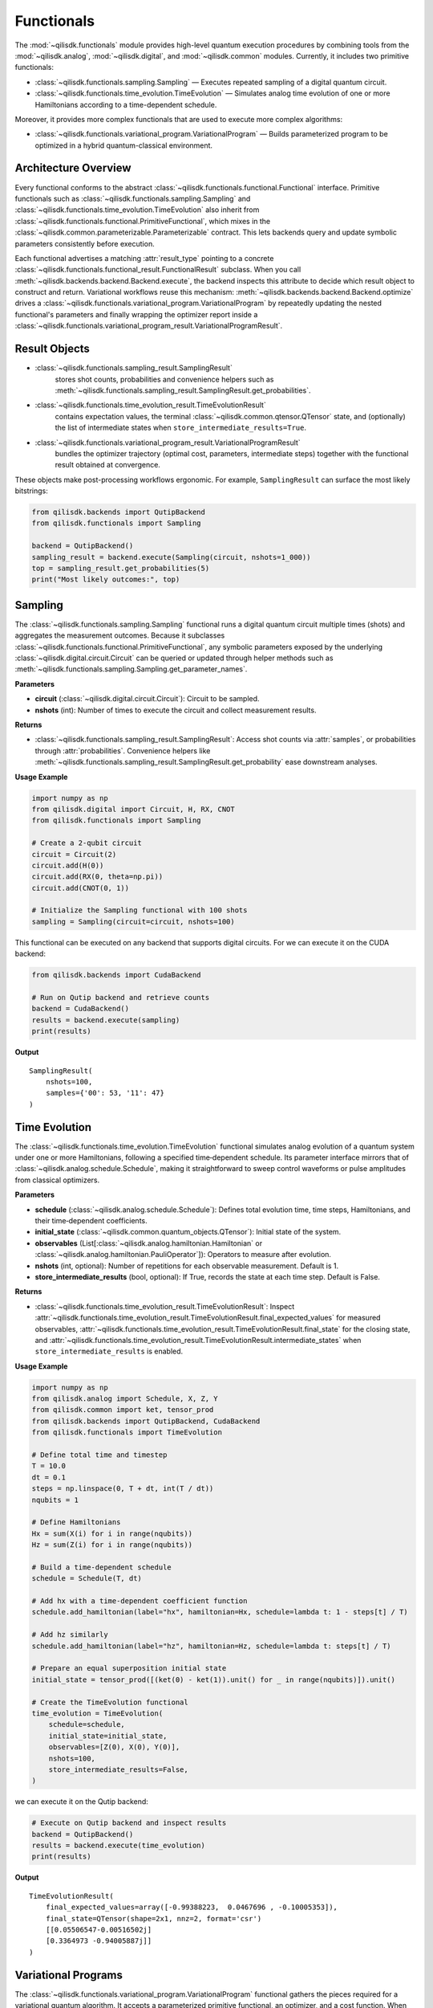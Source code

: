 Functionals
===========

The :mod:`~qilisdk.functionals` module provides high-level quantum execution procedures by combining tools from the
:mod:`~qilisdk.analog`, :mod:`~qilisdk.digital`, and :mod:`~qilisdk.common` modules. Currently, it includes two primitive functionals:

- :class:`~qilisdk.functionals.sampling.Sampling` — Executes repeated sampling of a digital quantum circuit.
- :class:`~qilisdk.functionals.time_evolution.TimeEvolution` — Simulates analog time evolution of one or more Hamiltonians according to a time-dependent schedule.

Moreover, it provides more complex functionals that are used to execute more complex algorithms:

- :class:`~qilisdk.functionals.variational_program.VariationalProgram` — Builds parameterized program to be optimized in a hybrid quantum-classical environment.

Architecture Overview
---------------------

Every functional conforms to the abstract :class:`~qilisdk.functionals.functional.Functional` interface. Primitive
functionals such as :class:`~qilisdk.functionals.sampling.Sampling` and
:class:`~qilisdk.functionals.time_evolution.TimeEvolution` also inherit from
:class:`~qilisdk.functionals.functional.PrimitiveFunctional`, which mixes in the
:class:`~qilisdk.common.parameterizable.Parameterizable` contract. This lets backends query and update symbolic
parameters consistently before execution.

Each functional advertises a matching :attr:`result_type` pointing to a concrete
:class:`~qilisdk.functionals.functional_result.FunctionalResult` subclass. When you call
:meth:`~qilisdk.backends.backend.Backend.execute`, the backend inspects this attribute to decide which result object to
construct and return. Variational workflows reuse this mechanism: :meth:`~qilisdk.backends.backend.Backend.optimize`
drives a :class:`~qilisdk.functionals.variational_program.VariationalProgram` by repeatedly updating the nested
functional's parameters and finally wrapping the optimizer report inside a
:class:`~qilisdk.functionals.variational_program_result.VariationalProgramResult`.

Result Objects
--------------

* :class:`~qilisdk.functionals.sampling_result.SamplingResult`
    stores shot counts, probabilities and convenience helpers such as
    :meth:`~qilisdk.functionals.sampling_result.SamplingResult.get_probabilities`.
* :class:`~qilisdk.functionals.time_evolution_result.TimeEvolutionResult`
    contains expectation values, the terminal :class:`~qilisdk.common.qtensor.QTensor` state, and (optionally) the list
    of intermediate states when ``store_intermediate_results=True``.
* :class:`~qilisdk.functionals.variational_program_result.VariationalProgramResult`
    bundles the optimizer trajectory (optimal cost, parameters, intermediate steps) together with the functional result
    obtained at convergence.

These objects make post-processing workflows ergonomic. For example, ``SamplingResult`` can surface the most likely
bitstrings:

.. code-block:: python

    from qilisdk.backends import QutipBackend
    from qilisdk.functionals import Sampling

    backend = QutipBackend()
    sampling_result = backend.execute(Sampling(circuit, nshots=1_000))
    top = sampling_result.get_probabilities(5)
    print("Most likely outcomes:", top)

Sampling
--------

The :class:`~qilisdk.functionals.sampling.Sampling` functional runs a digital quantum circuit multiple times (shots) and aggregates the measurement outcomes. Because it subclasses
:class:`~qilisdk.functionals.functional.PrimitiveFunctional`, any symbolic parameters exposed by the underlying
:class:`~qilisdk.digital.circuit.Circuit` can be queried or updated through helper methods such as
:meth:`~qilisdk.functionals.sampling.Sampling.get_parameter_names`.

**Parameters**

- **circuit** (:class:`~qilisdk.digital.circuit.Circuit`): Circuit to be sampled.
- **nshots** (int): Number of times to execute the circuit and collect measurement results.

**Returns**

- :class:`~qilisdk.functionals.sampling_result.SamplingResult`: Access shot counts via :attr:`samples`, or probabilities
  through :attr:`probabilities`. Convenience helpers like
  :meth:`~qilisdk.functionals.sampling_result.SamplingResult.get_probability` ease downstream analyses.

**Usage Example**

.. code-block:: python

    import numpy as np
    from qilisdk.digital import Circuit, H, RX, CNOT
    from qilisdk.functionals import Sampling

    # Create a 2‑qubit circuit
    circuit = Circuit(2)
    circuit.add(H(0))
    circuit.add(RX(0, theta=np.pi))
    circuit.add(CNOT(0, 1))

    # Initialize the Sampling functional with 100 shots
    sampling = Sampling(circuit=circuit, nshots=100)


This functional can be executed on any backend that supports digital circuits. For we can execute it on the CUDA backend:


.. code-block:: python

    from qilisdk.backends import CudaBackend

    # Run on Qutip backend and retrieve counts
    backend = CudaBackend()
    results = backend.execute(sampling)
    print(results)

**Output**

::

    SamplingResult(
        nshots=100,
        samples={'00': 53, '11': 47}
    )



Time Evolution
--------------

The :class:`~qilisdk.functionals.time_evolution.TimeEvolution` functional simulates analog evolution of a quantum system under one or more Hamiltonians, following a specified time‑dependent schedule. Its parameter interface mirrors that of
:class:`~qilisdk.analog.schedule.Schedule`, making it straightforward to sweep control waveforms or pulse amplitudes from
classical optimizers.

**Parameters**

- **schedule** (:class:`~qilisdk.analog.schedule.Schedule`): Defines total evolution time, time steps, Hamiltonians, and their time‑dependent coefficients.
- **initial_state** (:class:`~qilisdk.common.quantum_objects.QTensor`): Initial state of the system.
- **observables** (List[:class:`~qilisdk.analog.hamiltonian.Hamiltonian` or :class:`~qilisdk.analog.hamiltonian.PauliOperator`]): Operators to measure after evolution.
- **nshots** (int, optional): Number of repetitions for each observable measurement. Default is 1.
- **store_intermediate_results** (bool, optional): If True, records the state at each time step. Default is False.

**Returns**

- :class:`~qilisdk.functionals.time_evolution_result.TimeEvolutionResult`: Inspect
  :attr:`~qilisdk.functionals.time_evolution_result.TimeEvolutionResult.final_expected_values` for measured observables,
  :attr:`~qilisdk.functionals.time_evolution_result.TimeEvolutionResult.final_state` for the closing state, and
  :attr:`~qilisdk.functionals.time_evolution_result.TimeEvolutionResult.intermediate_states` when
  ``store_intermediate_results`` is enabled.

**Usage Example**

.. code-block:: python

    import numpy as np
    from qilisdk.analog import Schedule, X, Z, Y
    from qilisdk.common import ket, tensor_prod
    from qilisdk.backends import QutipBackend, CudaBackend
    from qilisdk.functionals import TimeEvolution

    # Define total time and timestep
    T = 10.0
    dt = 0.1
    steps = np.linspace(0, T + dt, int(T / dt))
    nqubits = 1

    # Define Hamiltonians
    Hx = sum(X(i) for i in range(nqubits))
    Hz = sum(Z(i) for i in range(nqubits))

    # Build a time‑dependent schedule
    schedule = Schedule(T, dt)

    # Add hx with a time‐dependent coefficient function
    schedule.add_hamiltonian(label="hx", hamiltonian=Hx, schedule=lambda t: 1 - steps[t] / T)

    # Add hz similarly
    schedule.add_hamiltonian(label="hz", hamiltonian=Hz, schedule=lambda t: steps[t] / T)

    # Prepare an equal superposition initial state
    initial_state = tensor_prod([(ket(0) - ket(1)).unit() for _ in range(nqubits)]).unit()

    # Create the TimeEvolution functional
    time_evolution = TimeEvolution(
        schedule=schedule,
        initial_state=initial_state,
        observables=[Z(0), X(0), Y(0)],
        nshots=100,
        store_intermediate_results=False,
    )

we can execute it on the Qutip backend:

.. code-block:: python

    # Execute on Qutip backend and inspect results
    backend = QutipBackend()
    results = backend.execute(time_evolution)
    print(results)

**Output**

::

    TimeEvolutionResult(
        final_expected_values=array([-0.99388223,  0.0467696 , -0.10005353]),
        final_state=QTensor(shape=2x1, nnz=2, format='csr')
        [[0.05506547-0.00516502j]
        [0.3364973 -0.94005887j]]
    )



Variational Programs
---------------------

The :class:`~qilisdk.functionals.variational_program.VariationalProgram` functional gathers the pieces required for a
variational quantum algorithm. It accepts a parameterized primitive functional, an optimizer, and a cost function. When
you call :meth:`~qilisdk.backends.backend.Backend.optimize`, the backend reuses the existing
:meth:`~qilisdk.backends.backend.Backend.execute` workflow: it evaluates the functional repeatedly with updated
parameters, feeds the resulting :class:`~qilisdk.functionals.functional_result.FunctionalResult` into the supplied
cost function, and finally returns a :class:`~qilisdk.functionals.variational_program_result.VariationalProgramResult`.

**Parameters**

- **functional** (:class:`~qilisdk.functionals.functional.PrimitiveFunctional`): Parameterized primitive to optimize
  (for instance :class:`Sampling <qilisdk.functionals.sampling.Sampling>` or
  :class:`TimeEvolution <qilisdk.functionals.time_evolution.TimeEvolution>`).
- **optimizer** (:class:`~qilisdk.optimizers.optimizer.Optimizer`): Classical optimizer that proposes new parameter
  values and optionally stores intermediate iterates.
- **cost_model** (:class:`~qilisdk.cost_functions.cost_function.CostFunction`): Object that maps the functional results
  to a scalar cost; frequently constructed from a :class:`~qilisdk.common.model.Model`.
- **store_intermediate_results** (bool, optional): When True, the optimizer keeps the intermediate steps, which are
  exposed through :attr:`~qilisdk.functionals.variational_program_result.VariationalProgramResult.intermediate_results`.

**Returns**

- :class:`~qilisdk.functionals.variational_program_result.VariationalProgramResult`: Retrieve
  :attr:`optimal_cost <qilisdk.functionals.variational_program_result.VariationalProgramResult.optimal_cost>`,
  :attr:`optimal_parameters <qilisdk.functionals.variational_program_result.VariationalProgramResult.optimal_parameters>`,
  and the final functional output packaged in
  :attr:`optimal_execution_results <qilisdk.functionals.variational_program_result.VariationalProgramResult.optimal_execution_results>`.

**Usage Example (Using QuTiP Backend)**

.. code-block:: python

    import numpy as np

    from qilisdk.backends import QutipBackend
    from qilisdk.common.model import Model, ObjectiveSense
    from qilisdk.common.variables import LEQ, BinaryVariable
    from qilisdk.cost_functions.model_cost_function import ModelCostFunction
    from qilisdk.digital import CNOT, U3, HardwareEfficientAnsatz
    from qilisdk.functionals import Sampling
    from qilisdk.functionals.variational_program import VariationalProgram
    from qilisdk.optimizers.scipy_optimizer import SciPyOptimizer


    values = [2, 3, 7]
    weights = [1, 3, 3]
    max_weight = 4
    binary_var = [BinaryVariable(f"b{i}") for i in range(len(values))]

    model = Model("Knapsack")

    model.set_objective(sum(binary_var[i] * values[i] for i in range(len(values))), sense=ObjectiveSense.MAXIMIZE)

    model.add_constraint("max_weights", LEQ(sum(binary_var[i] * weights[i] for i in range(len(weights))), max_weight))


    ansatz = HardwareEfficientAnsatz(
        nqubits=3, layers=4, connectivity="Circular", one_qubit_gate=U3, two_qubit_gate=CNOT, structure="Interposed"
    )

    optimizer = SciPyOptimizer(method="Powell")

    backend = QutipBackend()
    result = backend.execute(VariationalProgram(functional=Sampling(ansatz), optimizer=optimizer, cost_function=ModelCostFunction(model)))

    print(result)

**Output** 

::

    VariationalProgramResult(
        Optimal Cost = -6.9990000000000006,
        Optimal Parameters=[-5.967478124043245e+29,
        -2.195285764804736e+29,
        2.786404500042059e+29,
        7.058510522162697e+29,
        2.723590483069596e+29,
        1.3020689810431641e+29,
        2.322337737413796e+29,
        -2.4708791392079937e+29,
        -2.9921111116213366e+29,
        -4.422367918326788e+29,
        -2.2221469613956625e+29,
        -2.1656637161893554e+29,
        -7.161057019144762e+28,
        1.8287982773997508e+29,
        -5.8803987767435576e+29,
        6.184752232912928e+29,
        -3.8100684690039315e+27,
        2.258471865930891e+29,
        -2.8333713288649098e+29,
        -7.432416000178698e+29,
        -2.6217720759389174e+29,
        -4.081054373720909e+29,
        -2.504065530787786e+29,
        2.347699364445592e+29,
        -5.91304449036894e+29,
        -2.3222922004879052e+29,
        1.7101847376093354e+29,
        2.2630872188582105e+29,
        5.819576566857851e+29,
        -6.656314000883147e+29,
        5.305199782465454e+29,
        -2.360680145241282e+29,
        -5.953809337209532e+29,
        2.3303904290091433e+29,
        -5.278640450004206e+29,
        -5.278640450004205e+29,
        5.291325944436631e+29,
        -4.192175488922518e+29,
        -2.824792074552054e+29,
        4.3280821346328155e+29,
        2.3585405087906886e+29,
        -3.6102144368881146e+29,
        2.3606766206075072e+29,
        7.523751475667946e+29,
        -5.278307260543703e+29],
        Intermediate Results=[])
        Optimal results=SamplingResult(
        nshots=1000,
        samples={'000': 19,
        '001': 6,
        '010': 42,
        '011': 7,
        '100': 36,
        '101': 848,
        '110': 26,
        '111': 16}
    ))